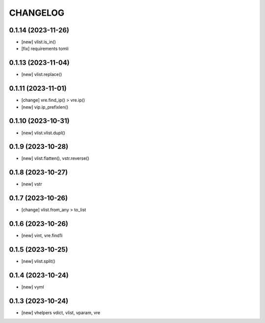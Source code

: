 
.. :changelog:

CHANGELOG
=========

0.1.14 (2023-11-26)
-------------------
* [new] vlist.is_in()
* [fix] requirements tomli


0.1.13 (2023-11-04)
-------------------
* [new] vlist.replace()


0.1.11 (2023-11-01)
-------------------
* [change] vre.find_ip() > vre.ip()
* [new] vip.ip_prefixlen()


0.1.10 (2023-10-31)
-------------------
* [new] vlist.vlist.dupl()


0.1.9 (2023-10-28)
------------------
* [new] vlist.flatten(), vstr.reverse()


0.1.8 (2023-10-27)
------------------
* [new] vstr


0.1.7 (2023-10-26)
------------------
* [change] vlist.from_any > to_list


0.1.6 (2023-10-26)
------------------
* [new] vint, vre.find1i


0.1.5 (2023-10-25)
------------------
* [new] vlist.split()


0.1.4 (2023-10-24)
------------------
* [new] vyml


0.1.3 (2023-10-24)
------------------
* [new] vhelpers vdict, vlist, vparam, vre
